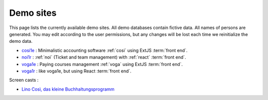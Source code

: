 .. _demos:

==========
Demo sites
==========

This page lists the currently available demo sites.  All demo databases contain
fictive data.  All names of persons are generated. You may edit according to the
user permissions, but any changes will be lost each time we reinitialize the
demo data.

- `cosi1e <https://cosi1e.lino-framework.org>`__ :
  Minimalistic accounting software :ref:`cosi` using ExtJS :term:`front end`.
- `noi1r <https://noi1r.lino-framework.org>`__ :
  :ref:`noi` (Ticket and team management) with :ref:`react` :term:`front end`.
- `voga1e <https://voga1e.lino-framework.org>`__ :
  Paying courses management :ref:`voga` using ExtJS :term:`front end`.
- `voga1r <https://voga1r.lino-framework.org>`__ :
  like voga1e, but using React :term:`front end`.

Screen casts :

- `Lino Così, das kleine Buchhaltungsprogramm <https://youtu.be/yT3FEuCEFWU>`__


.. _belref: http://belref.lino-framework.org
.. _demo1: http://demo1.lino-framework.org
.. _demo3: http://demo3.lino-framework.org
.. _welfare-demo: http://welfare-demo.lino-framework.org
.. _welfare-demo-fr: http://welfare-demo-fr.lino-framework.org
.. _logos-demo: http://logos-demo.lino-framework.org
.. _polly-demo: http://polly-demo.lino-framework.org
.. _patrols-demo: http://patrols-demo.lino-framework.org
.. _cosi-demo: http://cosi-demo.lino-framework.org
.. _roger: http://roger.lino-framework.org
.. _ylle: http://ylle.lino-framework.org
.. _vtp2014: http://vtp2014.lino-framework.org
.. _team: http://team.lino-framework.org/



.. removed:

  The remaining demos are rather old.

  Of general interest:

  - demo1_ shows the "Polls" application developed in the
    :ref:`lino.tutorial.polls` tutorial. A minimal didactic Lino
    application without authentication.
  - cosi-demo_ :    Official online demo of :ref:`cosi`.
  - roger_ :  Official online demo of :ref:`voga` à la Roger
  - team_ : Official online demo of :ref:`noi`.

  Specific to Belgium:

  - welfare-demo_ : online demo of :ref:`welfare` à la Eupen
  - welfare-demo-fr_ : online demo of :ref:`welfare` à la Châtelet

  Specific to Estonia:

  - ylle_       :   Online demo of :ref:`cosi` in Estonian
  - vtp2014_    :   Online demo of :ref:`voga` in Estonian

  Experimental:

  - belref_ : Official online demo of :ref:`belref`.
  - patrols-demo_ : Official online demo of :ref:`patrols`.
  - logos-demo_ : Official online demo of :ref:`logos` (as an early
    prototype for the SacredPy project)
  - polly-demo_ : Official online demo of :ref:`polly`

  - demo3_ : Official online demo of :ref:`presto`.
